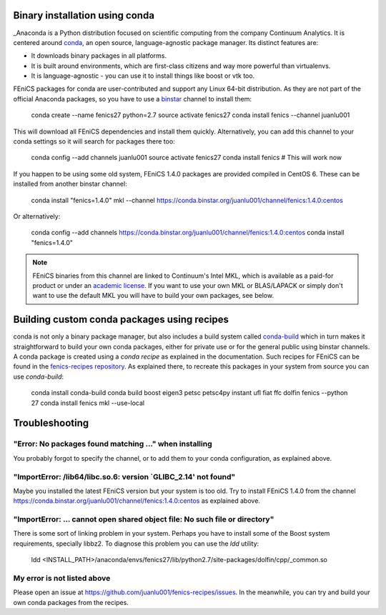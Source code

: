 .. _installation_using_conda:

###############################
Binary installation using conda
###############################

_Anaconda is a Python distribution focused on scientific computing from the
company Continuum Analytics. It is centered around conda_, an open source,
language-agnostic package manager. Its distinct features are:

* It downloads binary packages in all platforms.
* It is built around environments, which are first-class citizens and way more powerful than virtualenvs.
* It is language-agnostic - you can use it to install things like boost or vtk too.

FEniCS packages for conda are user-contributed and support any Linux 64-bit
distribution. As they are not part of the official
Anaconda packages, so you have to use a binstar_ channel to install them:

    conda create --name fenics27 python=2.7
    source activate fenics27
    conda install fenics --channel juanlu001

This will download all FEniCS dependencies and install them quickly.
Alternatively, you can add this channel to your conda settings so it will search
for packages there too:

    conda config --add channels juanlu001
    source activate fenics27
    conda install fenics  # This will work now

If you happen to be using some old system, FEniCS 1.4.0 packages are provided
compiled in CentOS 6. These can be installed from another binstar channel:

    conda install "fenics=1.4.0" mkl --channel https://conda.binstar.org/juanlu001/channel/fenics:1.4.0:centos

Or alternatively:

    conda config --add channels https://conda.binstar.org/juanlu001/channel/fenics:1.4.0:centos
    conda install "fenics=1.4.0"

.. note::

    FEniCS binaries from this channel are linked to Continuum's Intel MKL, which
    is available as a paid-for product or under an `academic license`_. If you want
    to use your own MKL or BLAS/LAPACK or simply don't want to use the default MKL
    you will have to build your own packages, see below.

.. _Anaconda: https://store.continuum.io/cshop/anaconda/
.. _conda: http://conda.io/
.. _binstar: https://binstar.org/

.. _`academic license`: https://store.continuum.io/cshop/academicanaconda

############################################
Building custom conda packages using recipes
############################################

conda is not only a binary package manager, but also includes a build system
called `conda-build`_ which in turn makes it straightforward to build your
own conda packages, either for private use or for the general public using
binstar channels. A conda package is created using a *conda recipe* as explained
in the documentation. Such recipes for FEniCS can be found in the
`fenics-recipes repository <https://github.com/juanlu001/fenics-recipes>`_.
As explained there, to recreate this packages in your system from source
you can use `conda-build`:

    conda install conda-build
    conda build boost eigen3 petsc petsc4py instant ufl fiat ffc dolfin fenics --python 27
    conda install fenics mkl --use-local

.. _`conda-build`: http://conda.pydata.org/docs/build.html

###############
Troubleshooting
###############

"Error: No packages found matching ..." when installing
-------------------------------------------------------

You probably forgot to specify the channel, or to add them to your conda
configuration, as explained above.

"ImportError: /lib64/libc.so.6: version `GLIBC_2.14' not found"
---------------------------------------------------------------

Maybe you installed the latest FEniCS version but your system is too old.
Try to install FEniCS 1.4.0 from the channel
https://conda.binstar.org/juanlu001/channel/fenics:1.4.0:centos as explained
above.

"ImportError: ... cannot open shared object file: No such file or directory"
----------------------------------------------------------------------------

There is some sort of linking problem in your system. Perhaps you have
to install some of the Boost system requirements, specially libbz2. To diagnose
this problem you can use the `ldd` utility:

    ldd <INSTALL_PATH>/anaconda/envs/fenics27/lib/python2.7/site-packages/dolfin/cpp/_common.so

My error is not listed above
----------------------------

Please open an issue at https://github.com/juanlu001/fenics-recipes/issues.
In the meanwhile, you can try and build your own conda packages from the recipes.
